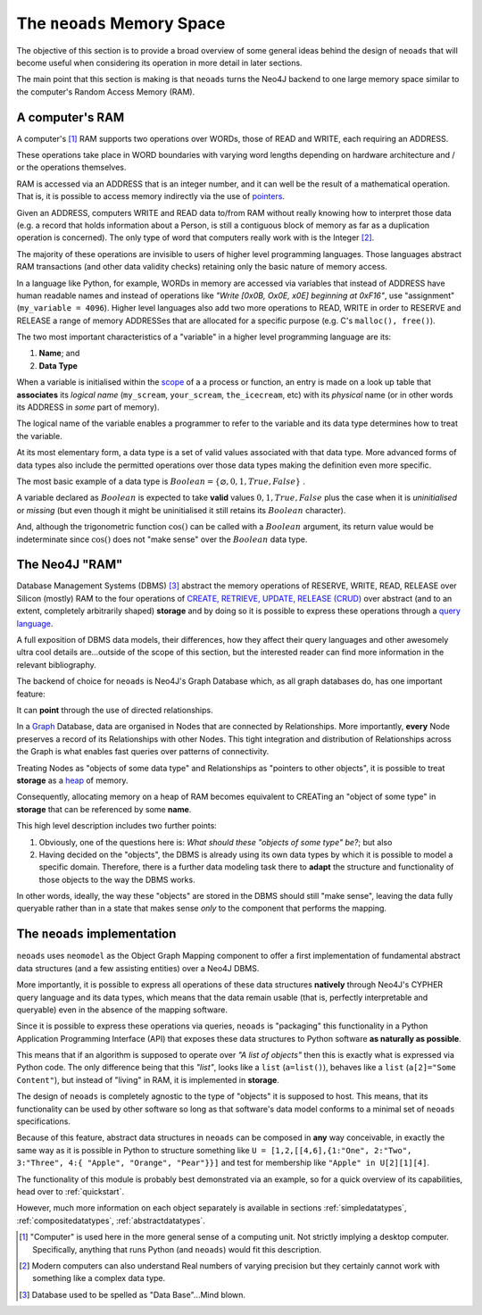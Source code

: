 .. _background:

The ``neoads`` Memory Space
===========================

The objective of this section is to provide a broad overview of some general ideas behind the design of ``neoads`` that
will become useful when considering its operation in more detail in later sections.

The main point that this section is making is that ``neoads`` turns the Neo4J backend to one large memory space
similar to the computer's Random Access Memory (RAM).


A computer's RAM
----------------
A computer's [#f1]_ RAM supports two operations over WORDs, those of READ and WRITE, each requiring an ADDRESS.

These operations take place in WORD boundaries with varying word lengths depending on hardware architecture
and / or the operations themselves.

RAM is accessed via an ADDRESS that is an integer number, and it can well be the result of a mathematical operation.
That is, it is possible to access memory indirectly via the use of
`pointers <https://en.wikipedia.org/wiki/Pointer_(computer_programming)>`_.

Given an ADDRESS, computers WRITE and READ data to/from RAM without really knowing how to interpret those data (e.g.
a record that holds information about a Person, is still a contiguous block of memory as far as a duplication operation
is concerned). The only type of word that computers really work with is the Integer [#f2]_.

The majority of these operations are invisible to users of higher level programming languages. Those languages abstract
RAM transactions (and other data validity checks) retaining only the basic nature of memory access.

In a language like Python, for example, WORDs in memory are accessed via variables that instead of ADDRESS have human
readable names and instead of operations like *"Write [0x0B, Ox0E, x0E] beginning at 0xF16"*, use "assignment"
(``my_variable = 4096``). Higher level languages also add two more operations to READ, WRITE in order to RESERVE and
RELEASE a range of memory ADDRESSes that are allocated for a specific purpose (e.g. C's ``malloc(), free()``).

The two most important characteristics of a "variable" in a higher level programming language are its:

1. **Name**; and
2. **Data Type**

When a variable is initialised within the `scope <https://en.wikipedia.org/wiki/Scope_(computer_science)>`_ of a
a process or function, an entry is made on a look up table that **associates** its *logical name* (``my_scream``,
``your_scream``, ``the_icecream``, etc) with its *physical* name (or in other words its ADDRESS in *some* part of
memory).

The logical name of the variable enables a programmer to refer to the variable and its data type determines how to treat
the variable.

At its most elementary form, a data type is a set of valid values associated with that data type. More advanced forms of
data types also include the permitted operations over those data types making the definition even more specific.

The most basic example of a data type is :math:`Boolean = \left\{ \varnothing, 0, 1, True, False \right\}` .

A variable declared as :math:`Boolean` is expected to take **valid** values :math:`0,1, True, False` plus the case when
it is *uninitialised* or *missing* (but even though it might be uninitialised it still retains its :math:`Boolean`
character).

And, although the trigonometric function :math:`\cos()` can be called with a :math:`Boolean` argument, its return value
would be indeterminate since :math:`\cos()` does not "make sense" over the :math:`Boolean` data type.



The Neo4J "RAM"
---------------

Database Management Systems (DBMS) [#f3]_ abstract the memory operations of RESERVE, WRITE, READ, RELEASE over Silicon
(mostly) RAM to the four operations of `CREATE, RETRIEVE, UPDATE, RELEASE (CRUD)
<https://en.wikipedia.org/wiki/Create,_read,_update_and_delete>`_ over abstract (and to an extent, completely
arbitrarily shaped) **storage** and by doing so it is possible to express these
operations through a `query language <https://en.wikipedia.org/wiki/Query_language>`_.

A full exposition of DBMS data models, their differences, how they affect their query languages and other awesomely
ultra cool details are...outside of the scope of this section, but the interested reader can find more information
in the relevant bibliography.

The backend of choice for ``neoads`` is Neo4J's Graph Database which, as all graph databases do, has one important
feature:

It can **point** through the use of directed relationships.

In a `Graph <https://en.wikipedia.org/wiki/Graph_(discrete_mathematics)>`_ Database, data are organised in Nodes
that are connected by Relationships. More importantly, **every** Node preserves a record of its Relationships with
other Nodes. This tight integration and distribution of Relationships across the Graph is what enables fast queries over
patterns of connectivity.

Treating Nodes as "objects of some data type" and Relationships as "pointers to other objects", it is possible to treat
**storage** as a `heap <https://en.wikipedia.org/wiki/Memory_management#HEAP>`_ of memory.

Consequently, allocating memory on a heap of RAM becomes equivalent to CREATing an "object of some type" in **storage**
that can be referenced by some **name**.

This high level description includes two further points:

1. Obviously, one of the questions here is: *What should these "objects of some type" be?*; but also
2. Having decided on the "objects", the DBMS is already using its own data types by which it is possible to model a
   specific domain. Therefore, there is a further data modeling task there to **adapt** the structure and functionality
   of those objects to the way the DBMS works.

In other words, ideally, the way these "objects" are stored in the DBMS should still "make sense", leaving the data
fully queryable rather than in a state that makes sense *only* to the component that performs the mapping.



The ``neoads`` implementation
-----------------------------

``neoads`` uses ``neomodel`` as the Object Graph Mapping component to offer a first implementation of
fundamental abstract data structures (and a few assisting entities) over a Neo4J DBMS.

More importantly, it is possible to express all operations of these data structures **natively** through Neo4J's
CYPHER query language and its data types, which means that the data remain usable (that is, perfectly interpretable
and queryable) even in the absence of the mapping software.

Since it is possible to express these operations via queries, ``neoads`` is "packaging" this functionality in a
Python Application Programming Interface (API) that exposes these data structures to Python software **as naturally as
possible**.

This means that if an algorithm is supposed to operate over *"A list of objects"* then this is exactly what is
expressed via Python code. The only difference being that this *"list"*, looks like a ``list`` (``a=list()``),
behaves like a ``list`` (``a[2]="Some Content"``), but instead of "living" in RAM, it is implemented in **storage**.

The design of ``neoads`` is completely agnostic to the type of "objects" it is supposed to host. This means, that its
functionality can be used by other software so long as that software's data model conforms to a minimal set of
``neoads`` specifications.

Because of this feature, abstract data structures in ``neoads`` can be composed in **any** way conceivable, in exactly
the same way as it is possible in Python to structure something like ``U = [1,2,[[4,6],{1:"One", 2:"Two", 3:"Three", 4:{
"Apple", "Orange", "Pear"}}]`` and test for membership like ``"Apple" in U[2][1][4]``.


The functionality of this module is probably best demonstrated via an example, so for a quick overview of its
capabilities, head over to :ref:`quickstart`.

However, much more information on each object separately is available in sections :ref:`simpledatatypes`,
:ref:`compositedatatypes`, :ref:`abstractdatatypes`.







.. [#f1] "Computer" is used here in the more general sense of a computing unit. Not strictly implying a desktop
          computer. Specifically, anything that runs Python (and ``neoads``) would fit this description.
.. [#f2] Modern computers can also understand Real numbers of varying precision but they certainly cannot work with
         something like a complex data type.
.. [#f3] Database used to be spelled as "Data Base"...Mind blown.